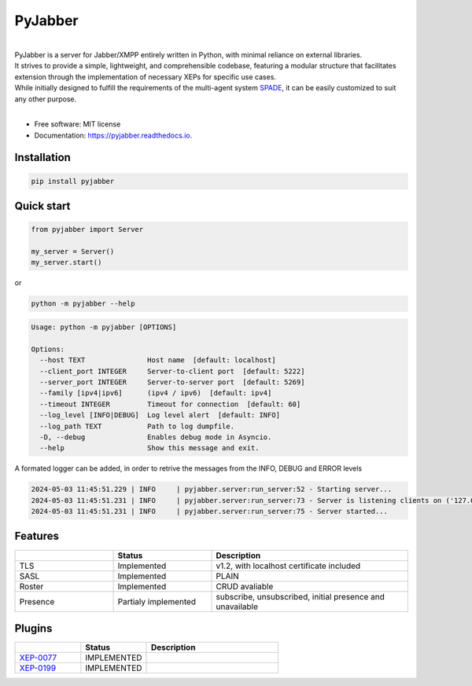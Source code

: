 ========
PyJabber
========


.. image:: https://img.shields.io/pypi/v/pyjabber.svg
        :target: https://pypi.org/project/pyjabber/

.. image:: https://img.shields.io/github/actions/workflow/status/dinothor/pyjabber/python-app.yml
        :target: https://github.com/DinoThor/PyJabber/actions

.. image:: https://readthedocs.org/projects/pyjabber/badge/?version=latest
        :target: https://pyjabber.readthedocs.io/en/latest/?version=latest
        :alt: Documentation Status


|         
| PyJabber is a server for Jabber/XMPP entirely written in Python, with minimal reliance on external libraries. 
| It strives to provide a simple, lightweight, and comprehensible codebase, featuring a modular structure that 
        facilitates extension through the implementation of necessary XEPs for specific use cases. 
| While initially designed to fulfill the requirements of the multi-agent system `SPADE <https://github.com/javipalanca/spade>`_, it can be easily customized to suit any other purpose.
|

* Free software: MIT license
* Documentation: https://pyjabber.readthedocs.io.

Installation
------------
.. code-block::
  
        pip install pyjabber

Quick start
-----------
.. code-block:: python
        
        from pyjabber import Server

        my_server = Server()
        my_server.start()

or

.. code-block:: python

        python -m pyjabber --help

.. code-block::

        Usage: python -m pyjabber [OPTIONS]

        Options:
          --host TEXT               Host name  [default: localhost]
          --client_port INTEGER     Server-to-client port  [default: 5222]
          --server_port INTEGER     Server-to-server port  [default: 5269]
          --family [ipv4|ipv6]      (ipv4 / ipv6)  [default: ipv4]
          --timeout INTEGER         Timeout for connection  [default: 60]
          --log_level [INFO|DEBUG]  Log level alert  [default: INFO]
          --log_path TEXT           Path to log dumpfile.
          -D, --debug               Enables debug mode in Asyncio.
          --help                    Show this message and exit.

A formated logger can be added, in order to retrive the messages from the INFO, DEBUG and ERROR levels

.. code-block:: python
    
    2024-05-03 11:45:51.229 | INFO     | pyjabber.server:run_server:52 - Starting server...
    2024-05-03 11:45:51.231 | INFO     | pyjabber.server:run_server:73 - Server is listening clients on ('127.0.0.1', 5222)
    2024-05-03 11:45:51.231 | INFO     | pyjabber.server:run_server:75 - Server started...




Features
--------

.. list-table::
   :widths: 25 25 50
   :header-rows: 1

   * - 
     - Status
     - Description
   * - TLS
     - Implemented
     - v1.2, with localhost certificate included
   * - SASL
     - Implemented
     - PLAIN
   * - Roster
     - Implemented
     - CRUD avaliable
   * - Presence
     - Partialy implemented
     - subscribe, unsubscribed, initial presence and unavailable

Plugins
-------
.. list-table::
   :widths: 25 25 50
   :header-rows: 1

   * - 
     - Status
     - Description
   * - `XEP-0077 <https://xmpp.org/extensions/xep-0077.html>`_
     - IMPLEMENTED
     - 
   * - `XEP-0199 <https://xmpp.org/extensions/xep-0199.html>`_
     - IMPLEMENTED
     - 